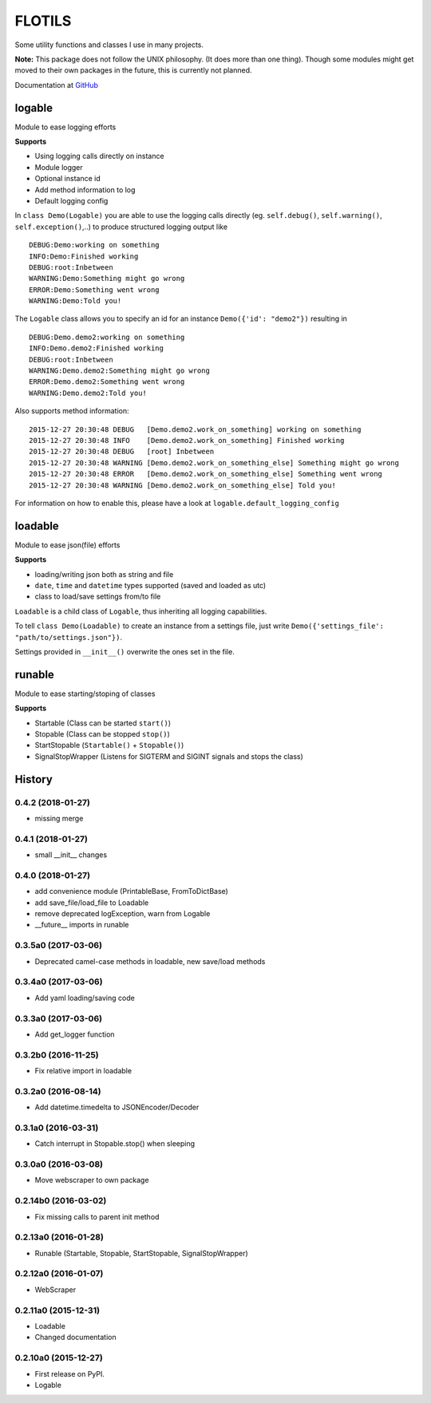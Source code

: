 FLOTILS
#######

Some utility functions and classes I use in many projects.

.. image:: https://img.shields.io/pypi/v/flotils.svg   
    :target: https://pypi.python.org/pypi/flotils

.. image:: https://img.shields.io/pypi/l/flotils.svg   
    :target: https://pypi.python.org/pypi/flotils

.. image:: https://img.shields.io/pypi/dm/flotils.svg   
    :target: https://pypi.python.org/pypi/flotils

**Note:** This package does not follow the UNIX philosophy. (It does more than
one thing).
Though some modules might get moved to their own packages in the future,
this is currently not planned.

Documentation at
`GitHub <https://github.com/the01/python-flotils/tree/master/docs>`_

logable
=======
Module to ease logging efforts

**Supports**

* Using logging calls directly on instance
* Module logger
* Optional instance id
* Add method information to log
* Default logging config

In ``class Demo(Logable)`` you are able to use the logging calls directly
(eg. ``self.debug()``, ``self.warning()``, ``self.exception()``,..) to produce 
structured logging output like

::

 DEBUG:Demo:working on something
 INFO:Demo:Finished working
 DEBUG:root:Inbetween
 WARNING:Demo:Something might go wrong
 ERROR:Demo:Something went wrong
 WARNING:Demo:Told you!

The ``Logable`` class allows you to specify an id for an instance 
``Demo({'id': "demo2"})`` resulting in

::

 DEBUG:Demo.demo2:working on something
 INFO:Demo.demo2:Finished working
 DEBUG:root:Inbetween
 WARNING:Demo.demo2:Something might go wrong
 ERROR:Demo.demo2:Something went wrong
 WARNING:Demo.demo2:Told you!

Also supports method information:

::

 2015-12-27 20:30:48 DEBUG   [Demo.demo2.work_on_something] working on something
 2015-12-27 20:30:48 INFO    [Demo.demo2.work_on_something] Finished working
 2015-12-27 20:30:48 DEBUG   [root] Inbetween
 2015-12-27 20:30:48 WARNING [Demo.demo2.work_on_something_else] Something might go wrong
 2015-12-27 20:30:48 ERROR   [Demo.demo2.work_on_something_else] Something went wrong
 2015-12-27 20:30:48 WARNING [Demo.demo2.work_on_something_else] Told you!

For information on how to enable this, please have a look at
``logable.default_logging_config``


loadable
========
Module to ease json(file) efforts

**Supports**

* loading/writing json both as string and file
* ``date``, ``time`` and ``datetime`` types supported (saved and loaded as utc)
* class to load/save settings from/to file

``Loadable`` is a child class of ``Logable``, thus inheriting all logging
capabilities.

To tell ``class Demo(Loadable)`` to create an instance from a settings file,
just write ``Demo({'settings_file': "path/to/settings.json"})``.

Settings provided in ``__init__()`` overwrite the ones set in the file.


runable
=======
Module to ease starting/stoping of classes

**Supports**

* Startable (Class can be started ``start()``) 
* Stopable (Class can be stopped ``stop()``)
* StartStopable (``Startable()`` + ``Stopable()``)
* SignalStopWrapper (Listens for SIGTERM and SIGINT signals and stops the class)


.. :changelog:

History
=======


0.4.2 (2018-01-27)
--------------------

* missing merge


0.4.1 (2018-01-27)
--------------------

* small __init__ changes


0.4.0 (2018-01-27)
--------------------

* add convenience module (PrintableBase, FromToDictBase)
* add save_file/load_file to Loadable
* remove deprecated logException, warn from Logable
* __future__ imports in runable


0.3.5a0 (2017-03-06)
--------------------

* Deprecated camel-case methods in loadable, new save/load methods


0.3.4a0 (2017-03-06)
--------------------

* Add yaml loading/saving code


0.3.3a0 (2017-03-06)
--------------------

* Add get_logger function


0.3.2b0 (2016-11-25)
--------------------

* Fix relative import in loadable


0.3.2a0 (2016-08-14)
--------------------

* Add datetime.timedelta to JSONEncoder/Decoder


0.3.1a0 (2016-03-31)
--------------------

* Catch interrupt in Stopable.stop() when sleeping


0.3.0a0 (2016-03-08)
--------------------

* Move webscraper to own package


0.2.14b0 (2016-03-02)
---------------------

* Fix missing calls to parent init method


0.2.13a0 (2016-01-28)
---------------------

* Runable (Startable, Stopable, StartStopable, SignalStopWrapper)


0.2.12a0 (2016-01-07)
---------------------

* WebScraper


0.2.11a0 (2015-12-31)
---------------------

* Loadable
* Changed documentation


0.2.10a0 (2015-12-27)
---------------------

* First release on PyPI.
* Logable


